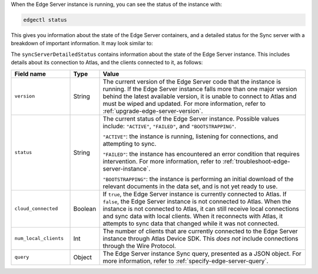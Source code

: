 When the Edge Server instance is running, you can see the status of the 
instance with:

.. code-block:: shell

   edgectl status

This gives you information about the state of the Edge Server containers, and
a detailed status for the Sync server with a breakdown of important 
information. It may look similar to:

.. code-block:: json
   :copyable: false

   {
      "mongoContainerStatus": {
         "message": "running"
      },
      "mongoDBStatus": {
         "message": "ready"
      },
      "syncServerContainerStatus": {
         "message": "running"
      },
      "syncServerStatus": {
         "message": "ACTIVE"
      },
      "syncServerDetailedStatus": {
         "version": "v0.22.3",
         "status": "ACTIVE",
         "cloud_connected": true,
         "num_local_clients": 0,
         "query": {
            "Item": "truepredicate"
         }
      }
   }

The ``syncServerDetailedStatus`` contains information about the state of the
Edge Server instance. This includes details about its connection to
Atlas, and the clients connected to it, as follows:

.. list-table::
   :header-rows: 1
   :widths: 20 10 70

   * - Field name
     - Type
     - Value

   * - ``version``
     - String
     - The current version of the Edge Server code that the instance is 
       running. If the Edge Server instance falls more than one major version
       behind the latest available version, it is unable to connect to Atlas
       and must be wiped and updated. For more information, refer to 
       :ref:`upgrade-edge-server-version`.

   * - ``status``
     - String
     - The current status of the Edge Server instance. Possible values include:
       ``"ACTIVE"``, ``"FAILED"``, and ``"BOOTSTRAPPING"``. 
       
       ``"ACTIVE"``: the instance is running, listening for connections, and 
       attempting to sync.

       ``"FAILED"``: the instance has encountered an error condition that 
       requires intervention. For more information, refer to
       :ref:`troubleshoot-edge-server-instance`.

       ``"BOOTSTRAPPING"``: the instance is performing an initial download of
       the relevant documents in the data set, and is not yet ready to use.

   * - ``cloud_connected``
     - Boolean
     - If ``true``, the Edge Server instance is currently connected to Atlas.
       If ``false``, the Edge Server instance is not connected to Atlas. When
       the instance is not connected to Atlas, it can still receive local
       connections and sync data with local clients. When it reconnects with
       Atlas, it attempts to sync data that changed while it was not connected.

   * - ``num_local_clients``
     - Int
     - The number of clients that are currently connected to the Edge Server
       instance through Atlas Device SDK. This *does not* include connections
       through the Wire Protocol.

   * - ``query``
     - Object
     - The Edge Server instance Sync query, presented as a JSON object. For
       more information, refer to :ref:`specify-edge-server-query`.
